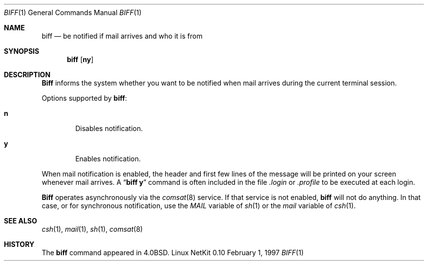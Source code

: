 .\" Copyright (c) 1980, 1990 The Regents of the University of California.
.\" All rights reserved.
.\"
.\" Redistribution and use in source and binary forms, with or without
.\" modification, are permitted provided that the following conditions
.\" are met:
.\" 1. Redistributions of source code must retain the above copyright
.\"    notice, this list of conditions and the following disclaimer.
.\" 2. Redistributions in binary form must reproduce the above copyright
.\"    notice, this list of conditions and the following disclaimer in the
.\"    documentation and/or other materials provided with the distribution.
.\" 3. All advertising materials mentioning features or use of this software
.\"    must display the following acknowledgement:
.\"	This product includes software developed by the University of
.\"	California, Berkeley and its contributors.
.\" 4. Neither the name of the University nor the names of its contributors
.\"    may be used to endorse or promote products derived from this software
.\"    without specific prior written permission.
.\"
.\" THIS SOFTWARE IS PROVIDED BY THE REGENTS AND CONTRIBUTORS ``AS IS'' AND
.\" ANY EXPRESS OR IMPLIED WARRANTIES, INCLUDING, BUT NOT LIMITED TO, THE
.\" IMPLIED WARRANTIES OF MERCHANTABILITY AND FITNESS FOR A PARTICULAR PURPOSE
.\" ARE DISCLAIMED.  IN NO EVENT SHALL THE REGENTS OR CONTRIBUTORS BE LIABLE
.\" FOR ANY DIRECT, INDIRECT, INCIDENTAL, SPECIAL, EXEMPLARY, OR CONSEQUENTIAL
.\" DAMAGES (INCLUDING, BUT NOT LIMITED TO, PROCUREMENT OF SUBSTITUTE GOODS
.\" OR SERVICES; LOSS OF USE, DATA, OR PROFITS; OR BUSINESS INTERRUPTION)
.\" HOWEVER CAUSED AND ON ANY THEORY OF LIABILITY, WHETHER IN CONTRACT, STRICT
.\" LIABILITY, OR TORT (INCLUDING NEGLIGENCE OR OTHERWISE) ARISING IN ANY WAY
.\" OUT OF THE USE OF THIS SOFTWARE, EVEN IF ADVISED OF THE POSSIBILITY OF
.\" SUCH DAMAGE.
.\"
.\"     from: @(#)biff.1	6.5 (Berkeley) 3/14/91
.\"	$Id: biff.1,v 1.3 1997/02/01 22:34:54 dholland Exp $
.\"
.Dd February 1, 1997
.Dt BIFF 1
.Os "Linux NetKit 0.10"
.Sh NAME
.Nm biff
.Nd "be notified if mail arrives and who it is from"
.Sh SYNOPSIS
.Nm biff
.Op Cm ny
.Sh DESCRIPTION
.Nm Biff
informs the system whether you want to be notified when mail arrives
during the current terminal session.
.Pp
Options supported by
.Nm biff :
.Bl -tag -width 4n
.It Cm n
Disables notification.
.It Cm y
Enables notification.
.El
.Pp
When mail notification is enabled, the header and first few lines of
the message will be printed on your screen whenever mail arrives.
A
.Dq Li biff y
command is often included in the file
.Pa \&.login
or
.Pa \&.profile
to be executed at each login.
.Pp
.Nm Biff
operates asynchronously via the
.Xr comsat 8
service. If that service is not enabled,
.Nm biff
will not do anything. In that case, or for synchronous notification,
use the
.Ar MAIL
variable of
.Xr sh 1
or the
.Ar mail
variable of
.Xr csh 1 .
.Sh SEE ALSO
.Xr csh 1 ,
.Xr mail 1 ,
.Xr sh 1 ,
.Xr comsat 8
.Sh HISTORY
The
.Nm
command appeared in 
.Bx 4.0 .
